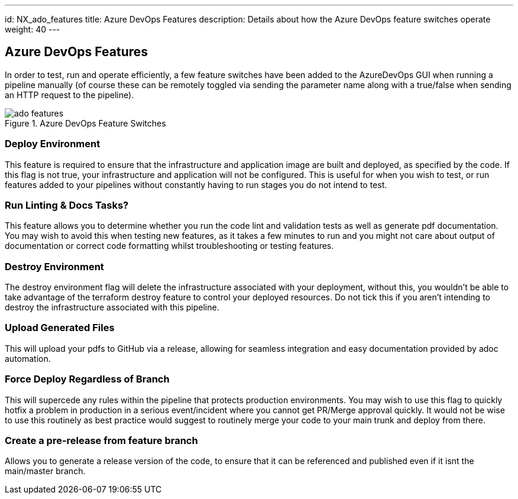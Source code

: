 ---
id: NX_ado_features
title: Azure DevOps Features
description: Details about how the Azure DevOps feature switches operate
weight: 40
---

== Azure DevOps Features

In order to test, run and operate efficiently, a few feature switches have been added to the AzureDevOps GUI when running a pipeline manually (of course these can be remotely toggled via sending the parameter name along with a true/false when sending an HTTP request to the pipeline).

.Azure DevOps Feature Switches
image::images/ado_features.png[]

=== Deploy Environment

This feature is required to ensure that the infrastructure and application image are built and deployed, as specified by the code. If this flag is not true, your infrastructure and application will not be configured. This is useful for when you wish to test, or run features added to your pipelines without constantly having to run stages you do not intend to test.

=== Run Linting & Docs Tasks?

This feature allows you to determine whether you run the code lint and validation tests as well as generate pdf documentation. You may wish to avoid this when testing new features, as it takes a few minutes to run and you might not care about output of documentation or correct code formatting whilst troubleshooting or testing features.

=== Destroy Environment

The destroy environment flag will delete the infrastructure associated with your deployment, without this, you wouldn't be able to take advantage of the terraform destroy feature to control your deployed resources. Do not tick this if you aren't intending to destroy the infrastructure associated with this pipeline.

=== Upload Generated Files

This will upload your pdfs to GitHub via a release, allowing for seamless integration and easy documentation provided by adoc automation.

=== Force Deploy Regardless of Branch

This will supercede any rules within the pipeline that protects production environments. You may wish to use this flag to quickly hotfix a problem in production in a serious event/incident where you cannot get PR/Merge approval quickly. It would not be wise to use this routinely as best practice would suggest to routinely merge your code to your main trunk and deploy from there.

=== Create a pre-release from feature branch

Allows you to generate a release version of the code, to ensure that it can be referenced and published even if it isnt the main/master branch.
